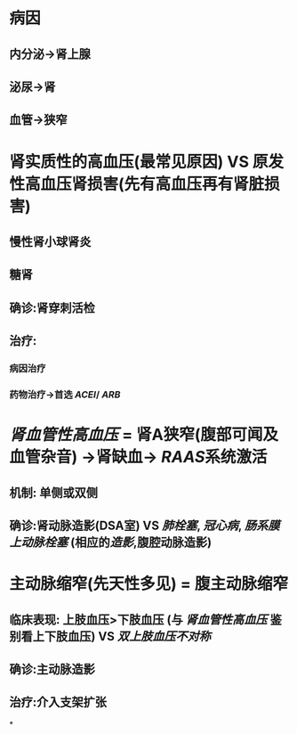 * 病因
** 内分泌→肾上腺
** 泌尿→肾
** 血管→狭窄
* 肾实质性的高血压(最常见原因) VS 原发性高血压肾损害(先有高血压再有肾脏损害)
** 慢性肾小球肾炎
** 糖肾
** 确诊:肾穿刺活检
** 治疗:
*** 病因治疗
*** 药物治疗→首选 [[ACEI]]/ [[ARB]]
* [[肾血管性高血压]] = 肾A狭窄(腹部可闻及血管杂音) →肾缺血→ [[RAAS]]系统激活
** 机制: 单侧或双侧
** 确诊:肾动脉造影(DSA室) VS [[肺栓塞]], [[冠心病]], [[肠系膜上动脉栓塞]] (相应的[[造影]],腹腔动脉造影)
* 主动脉缩窄(先天性多见) = 腹主动脉缩窄
** 临床表现: 上肢血压>下肢血压 (与 [[肾血管性高血压]] 鉴别看上下肢血压) VS [[双上肢血压不对称]]
** 确诊:主动脉造影
** 治疗:介入支架扩张
*